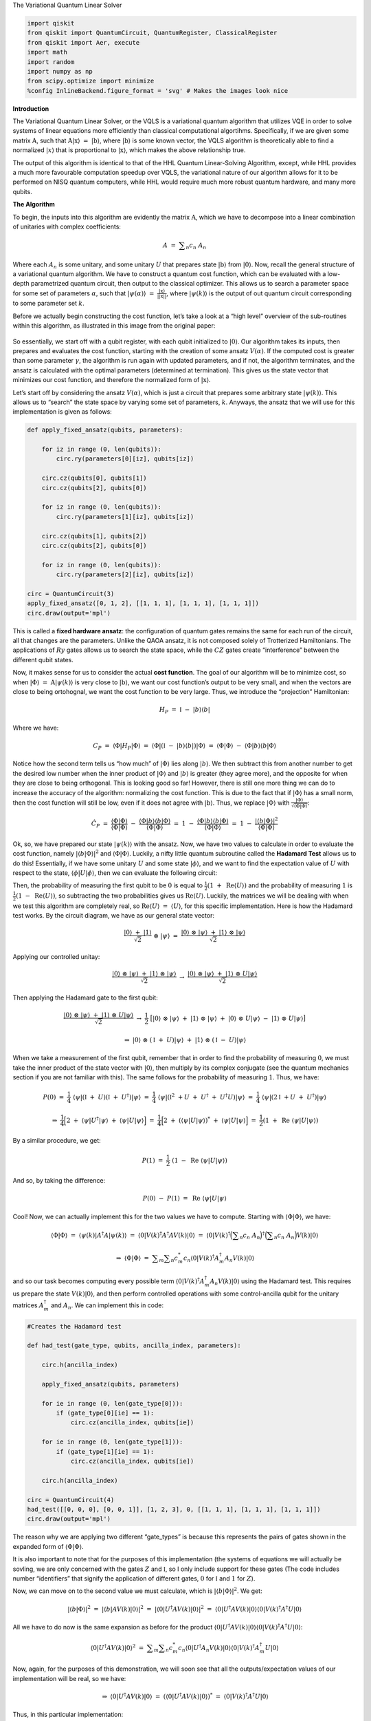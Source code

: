 .. raw:: html

   <h1>

The Variational Quantum Linear Solver

.. raw:: html

   </h1>

.. code:: ipython3

    import qiskit
    from qiskit import QuantumCircuit, QuantumRegister, ClassicalRegister
    from qiskit import Aer, execute
    import math
    import random
    import numpy as np
    from scipy.optimize import minimize
    %config InlineBackend.figure_format = 'svg' # Makes the images look nice

**Introduction**

The Variational Quantum Linear Solver, or the VQLS is a variational
quantum algorithm that utilizes VQE in order to solve systems of linear
equations more efficiently than classical computational algortihms.
Specifically, if we are given some matrix :math:`\textbf{A}`, such that
:math:`\textbf{A} |\textbf{x}\rangle \ = \ |\textbf{b}\rangle`, where
:math:`|\textbf{b}\rangle` is some known vector, the VQLS algorithm is
theoretically able to find a normalized :math:`|x\rangle` that is
proportional to :math:`|\textbf{x}\rangle`, which makes the above
relationship true.

The output of this algorithm is identical to that of the HHL Quantum
Linear-Solving Algorithm, except, while HHL provides a much more
favourable computation speedup over VQLS, the variational nature of our
algorithm allows for it to be performed on NISQ quantum computers, while
HHL would require much more robust quantum hardware, and many more
qubits.

**The Algorithm**

To begin, the inputs into this algorithm are evidently the matrix
:math:`\textbf{A}`, which we have to decompose into a linear combination
of unitaries with complex coefficients:

.. math:: A \ = \ \displaystyle\sum_{n} c_n \ A_n

Where each :math:`A_n` is some unitary, and some unitary :math:`U` that
prepares state :math:`|\textbf{b}\rangle` from :math:`|0\rangle`. Now,
recall the general structure of a variational quantum algorithm. We have
to construct a quantum cost function, which can be evaluated with a
low-depth parametrized quantum circuit, then output to the classical
optimizer. This allows us to search a parameter space for some set of
parameters :math:`\alpha`, such that
:math:`|\psi(\alpha)\rangle \ = \ \frac{|\textbf{x}\rangle}{|| \textbf{x} ||}`,
where :math:`|\psi(k)\rangle` is the output of out quantum circuit
corresponding to some parameter set :math:`k`.

Before we actually begin constructing the cost function, let’s take a
look at a “high level” overview of the sub-routines within this
algorithm, as illustrated in this image from the original paper:

.. figure:: images/bro.png
   :alt: bro


So essentially, we start off with a qubit register, with each qubit
initialized to :math:`|0\rangle`. Our algorithm takes its inputs, then
prepares and evaluates the cost function, starting with the creation of
some ansatz :math:`V(\alpha)`. If the computed cost is greater than some
parameter :math:`\gamma`, the algorithm is run again with updated
parameters, and if not, the algorithm terminates, and the ansatz is
calculated with the optimal parameters (determined at termination). This
gives us the state vector that minimizes our cost function, and
therefore the normalized form of :math:`|\textbf{x}\rangle`.

Let’s start off by considering the ansatz :math:`V(\alpha)`, which is
just a circuit that prepares some arbitrary state
:math:`|\psi(k)\rangle`. This allows us to “search” the state space by
varying some set of parameters, :math:`k`. Anyways, the ansatz that we
will use for this implementation is given as follows:

.. code:: ipython3

    def apply_fixed_ansatz(qubits, parameters):
    
        for iz in range (0, len(qubits)):
            circ.ry(parameters[0][iz], qubits[iz])
    
        circ.cz(qubits[0], qubits[1])
        circ.cz(qubits[2], qubits[0])
    
        for iz in range (0, len(qubits)):
            circ.ry(parameters[1][iz], qubits[iz])
    
        circ.cz(qubits[1], qubits[2])
        circ.cz(qubits[2], qubits[0])
    
        for iz in range (0, len(qubits)):
            circ.ry(parameters[2][iz], qubits[iz])
    
    circ = QuantumCircuit(3)
    apply_fixed_ansatz([0, 1, 2], [[1, 1, 1], [1, 1, 1], [1, 1, 1]])
    circ.draw(output='mpl')




.. image:: vqls_files/vqls_5_0.svg



This is called a **fixed hardware ansatz**: the configuration of quantum
gates remains the same for each run of the circuit, all that changes are
the parameters. Unlike the QAOA ansatz, it is not composed solely of
Trotterized Hamiltonians. The applications of :math:`Ry` gates allows us
to search the state space, while the :math:`CZ` gates create
“interference” between the different qubit states.

Now, it makes sense for us to consider the actual **cost function**. The
goal of our algorithm will be to minimize cost, so when
:math:`|\Phi\rangle \ = \ \textbf{A} |\psi(k)\rangle` is very close to
:math:`|\textbf{b}\rangle`, we want our cost function’s output to be
very small, and when the vectors are close to being ortohognal, we want
the cost function to be very large. Thus, we introduce the “projection”
Hamiltonian:

.. math:: H_P \ = \ \mathbb{I} \ - \ |b\rangle \langle b|

Where we have:

.. math:: C_P \ = \ \langle \Phi | H_P | \Phi \rangle \ = \ \langle \Phi | (\mathbb{I} \ - \ |b\rangle \langle b|) |\Phi \rangle \ = \ \langle \Phi | \Phi \rangle \ - \ \langle \Phi |b\rangle \langle b | \Phi \rangle

Notice how the second term tells us “how much” of :math:`|\Phi\rangle`
lies along :math:`|b\rangle`. We then subtract this from another number
to get the desired low number when the inner product of
:math:`|\Phi\rangle` and :math:`|b\rangle` is greater (they agree more),
and the opposite for when they are close to being orthogonal. This is
looking good so far! However, there is still one more thing we can do to
increase the accuracy of the algorithm: normalizing the cost function.
This is due to the fact that if :math:`|\Phi\rangle` has a small norm,
then the cost function will still be low, even if it does not agree with
:math:`|\textbf{b}\rangle`. Thus, we replace :math:`|\Phi\rangle` with
:math:`\frac{|\Phi\rangle}{\sqrt{\langle \Phi | \Phi \rangle}}`:

.. math:: \hat{C}_P \ = \ \frac{\langle \Phi | \Phi \rangle}{\langle \Phi | \Phi \rangle} \ - \ \frac{\langle \Phi |b\rangle \langle b | \Phi \rangle}{\langle \Phi | \Phi \rangle} \ = \ 1 \ - \ \frac{\langle \Phi |b\rangle \langle b | \Phi \rangle}{\langle \Phi | \Phi \rangle} \ = \ 1 \ - \ \frac{|\langle b | \Phi \rangle|^2}{\langle \Phi | \Phi \rangle}

Ok, so, we have prepared our state :math:`|\psi(k)\rangle` with the
ansatz. Now, we have two values to calculate in order to evaluate the
cost function, namely :math:`|\langle b | \Phi \rangle|^2` and
:math:`\langle \Phi | \Phi \rangle`. Luckily, a nifty little quantum
subroutine called the **Hadamard Test** allows us to do this!
Essentially, if we have some unitary :math:`U` and some state
:math:`|\phi\rangle`, and we want to find the expectation value of
:math:`U` with respect to the state,
:math:`\langle \phi | U | \phi \rangle`, then we can evaluate the
following circuit:

|image0|

Then, the probability of measuring the first qubit to be :math:`0` is
equal to :math:`\frac{1}{2} (1 \ + \ \text{Re}\langle U \rangle)` and
the probability of measuring :math:`1` is
:math:`\frac{1}{2} (1 \ - \ \text{Re}\langle U \rangle)`, so subtracting
the two probabilities gives us :math:`\text{Re} \langle U \rangle`.
Luckily, the matrices we will be dealing with when we test this
algorithm are completely real, so
:math:`\text{Re} \langle U \rangle \ = \ \langle U \rangle`, for this
specific implementation. Here is how the Hadamard test works. By the
circuit diagram, we have as our general state vector:

.. math:: \frac{|0\rangle \ + \ |1\rangle}{\sqrt{2}} \ \otimes \ |\psi\rangle \ = \ \frac{|0\rangle \ \otimes \ |\psi\rangle \ + \ |1\rangle \ \otimes \ |\psi\rangle}{\sqrt{2}}

Applying our controlled unitay:

.. math:: \frac{|0\rangle \ \otimes \ |\psi\rangle \ + \ |1\rangle \ \otimes \ |\psi\rangle}{\sqrt{2}} \ \rightarrow \ \frac{|0\rangle \ \otimes \ |\psi\rangle \ + \ |1\rangle \ \otimes \ U|\psi\rangle}{\sqrt{2}}

Then applying the Hadamard gate to the first qubit:

.. math:: \frac{|0\rangle \ \otimes \ |\psi\rangle \ + \ |1\rangle \ \otimes \ U|\psi\rangle}{\sqrt{2}} \ \rightarrow \ \frac{1}{2} \ \big[ |0\rangle \ \otimes \ |\psi\rangle \ + \ |1\rangle \ \otimes \ |\psi\rangle \ + \ |0\rangle \ \otimes \ U|\psi\rangle \ - \ |1\rangle \ \otimes \ U|\psi\rangle \big]

.. math:: \Rightarrow \ |0\rangle \ \otimes \ (\mathbb{I} \ + \ U)|\psi\rangle \ + \ |1\rangle \ \otimes \ (\mathbb{I} \ - \ U)|\psi\rangle

When we take a measurement of the first qubit, remember that in order to
find the probability of measuring :math:`0`, we must take the inner
product of the state vector with :math:`|0\rangle`, then multiply by its
complex conjugate (see the quantum mechanics section if you are not
familiar with this). The same follows for the probability of measuring
:math:`1`. Thus, we have:

.. math:: P(0) \ = \ \frac{1}{4} \ \langle \psi | (\mathbb{I} \ + \ U) (\mathbb{I} \ + \ U^{\dagger}) |\psi\rangle \ = \ \frac{1}{4} \ \langle \psi | (\mathbb{I}^2 \ + U \ + \ U^{\dagger} \ + \ U^{\dagger} U) |\psi\rangle \ = \ \frac{1}{4} \ \langle \psi | (2\mathbb{I} \ + U \ + \ U^{\dagger}) |\psi\rangle

.. math:: \Rightarrow \ \frac{1}{4} \Big[ 2 \ + \ \langle \psi | U^{\dagger} | \psi \rangle \ + \ \langle \psi | U | \psi \rangle \Big] \ = \ \frac{1}{4} \Big[ 2 \ + \ (\langle \psi | U | \psi \rangle)^{*} \ + \ \langle \psi | U | \psi \rangle \Big] \ = \ \frac{1}{2} (1 \ + \ \text{Re} \ \langle \psi | U | \psi \rangle)

By a similar procedure, we get:

.. math:: P(1) \ = \ \frac{1}{2} \ (1 \ - \ \text{Re} \ \langle \psi | U | \psi \rangle)

And so, by taking the difference:

.. math:: P(0) \ - \ P(1) \ = \ \text{Re} \ \langle \psi | U | \psi \rangle

Cool! Now, we can actually implement this for the two values we have to
compute. Starting with :math:`\langle \Phi | \Phi \rangle`, we have:

.. math:: \langle \Phi | \Phi \rangle \ = \ \langle \psi(k) | A^{\dagger} A |\psi(k) \rangle \ = \ \langle 0 | V(k)^{\dagger} A^{\dagger} A V(k) |0\rangle \ = \ \langle 0 | V(k)^{\dagger} \Big( \displaystyle\sum_{n} c_n \ A_n \Big)^{\dagger} \Big( \displaystyle\sum_{n} c_n \ A_n \Big) V(k) |0\rangle

.. math:: \Rightarrow \ \langle \Phi | \Phi \rangle \ = \ \displaystyle\sum_{m} \displaystyle\sum_{n} c_m^{*} c_n \langle 0 | V(k)^{\dagger} A_m^{\dagger} A_n V(k) |0\rangle

and so our task becomes computing every possible term
:math:`\langle 0 | V(k)^{\dagger} A_m^{\dagger} A_n V(k) |0\rangle`
using the Hadamard test. This requires us prepare the state
:math:`V(k) |0\rangle`, and then perform controlled operations with some
control-ancilla qubit for the unitary matrices :math:`A_m^{\dagger}` and
:math:`A_n`. We can implement this in code:

.. |image0| image:: images/h.png%22%20style=%22height:100px

.. code:: ipython3

    #Creates the Hadamard test
    
    def had_test(gate_type, qubits, ancilla_index, parameters):
    
        circ.h(ancilla_index)
    
        apply_fixed_ansatz(qubits, parameters)
    
        for ie in range (0, len(gate_type[0])):
            if (gate_type[0][ie] == 1):
                circ.cz(ancilla_index, qubits[ie])
    
        for ie in range (0, len(gate_type[1])):
            if (gate_type[1][ie] == 1):
                circ.cz(ancilla_index, qubits[ie])
        
        circ.h(ancilla_index)
        
    circ = QuantumCircuit(4)
    had_test([[0, 0, 0], [0, 0, 1]], [1, 2, 3], 0, [[1, 1, 1], [1, 1, 1], [1, 1, 1]])
    circ.draw(output='mpl')




.. image:: vqls_files/vqls_7_0.svg



The reason why we are applying two different “gate_types” is because
this represents the pairs of gates shown in the expanded form of
:math:`\langle \Phi | \Phi \rangle`.

It is also important to note that for the purposes of this
implementation (the systems of equations we will actually be sovling, we
are only concerned with the gates :math:`Z` and :math:`\mathbb{I}`, so I
only include support for these gates (The code includes number
“identifiers” that signify the application of different gates, :math:`0`
for :math:`\mathbb{I}` and :math:`1` for :math:`Z`).

Now, we can move on to the second value we must calculate, which is
:math:`|\langle b | \Phi \rangle|^2`. We get:

.. math:: |\langle b | \Phi \rangle|^2 \ = \ |\langle b | A V(k) | 0 \rangle|^2 \ = \ |\langle 0 | U^{\dagger} A V(k) | 0 \rangle|^2 \ = \ \langle 0 | U^{\dagger} A V(k) | 0 \rangle \langle 0 | V(k)^{\dagger} A^{\dagger} U |0\rangle

All we have to do now is the same expansion as before for the product
:math:`\langle 0 | U^{\dagger} A V(k) | 0 \rangle \langle 0 | V(k)^{\dagger} A^{\dagger} U |0\rangle`:

.. math:: \langle 0 | U^{\dagger} A V(k) | 0 \rangle^2 \ = \ \displaystyle\sum_{m} \displaystyle\sum_{n} c_m^{*} c_n \langle 0 | U^{\dagger} A_n V(k) | 0 \rangle \langle 0 | V(k)^{\dagger} A_m^{\dagger} U |0\rangle

Now, again, for the purposes of this demonstration, we will soon see
that all the outputs/expectation values of our implementation will be
real, so we have:

.. math:: \Rightarrow \ \langle 0 | U^{\dagger} A V(k) | 0 \rangle \ = \ (\langle 0 | U^{\dagger} A V(k) | 0 \rangle)^{*} \ = \ \langle 0 | V(k)^{\dagger} A^{\dagger} U |0\rangle

Thus, in this particular implementation:

.. math:: |\langle b | \Phi \rangle|^2 \ = \ \displaystyle\sum_{m} \displaystyle\sum_{n} c_m c_n \langle 0 | U^{\dagger} A_n V(k) | 0 \rangle \langle 0 | U^{\dagger} A_m V(k) | 0 \rangle

There is a sophisticated way of solving for this value, using a
newly-proposed subroutine called the **Hadamard Overlap Test** (see
cited paper), but for this tutorial, we will just be using a standard
Hadamard Test, where we control each matrix. This unfortauntely requires
the use of an extra ancilla qubit. We essentially just place a control
on each of the gates involved in the ancilla, the :math:`|b\rangle`
preparation unitary, and the :math:`A_n` unitaries. We get something
like this for the controlled-ansatz:

.. code:: ipython3

    #Creates controlled anstaz for calculating |<b|psi>|^2 with a Hadamard test
    
    def control_fixed_ansatz(qubits, parameters, ancilla, reg):
    
        for i in range (0, len(qubits)):
            circ.cry(parameters[0][i], qiskit.circuit.Qubit(reg, ancilla), qiskit.circuit.Qubit(reg, qubits[i]))
    
        circ.ccx(ancilla, qubits[1], 4)
        circ.cz(qubits[0], 4)
        circ.ccx(ancilla, qubits[1], 4)
    
        circ.ccx(ancilla, qubits[0], 4)
        circ.cz(qubits[2], 4)
        circ.ccx(ancilla, qubits[0], 4)
    
        for i in range (0, len(qubits)):
            circ.cry(parameters[1][i], qiskit.circuit.Qubit(reg, ancilla), qiskit.circuit.Qubit(reg, qubits[i]))
    
        circ.ccx(ancilla, qubits[2], 4)
        circ.cz(qubits[1], 4)
        circ.ccx(ancilla, qubits[2], 4)
    
        circ.ccx(ancilla, qubits[0], 4)
        circ.cz(qubits[2], 4)
        circ.ccx(ancilla, qubits[0], 4)
    
        for i in range (0, len(qubits)):
            circ.cry(parameters[2][i], qiskit.circuit.Qubit(reg, ancilla), qiskit.circuit.Qubit(reg, qubits[i]))
    
    q_reg = QuantumRegister(5)
    circ = QuantumCircuit(q_reg)
    control_fixed_ansatz([1, 2, 3], [[1, 1, 1], [1, 1, 1], [1, 1, 1]], 0, q_reg)
    circ.draw(output='mpl')




.. image:: vqls_files/vqls_9_0.svg



Notice the extra qubit, ``q0_4``. This is an ancilla, and allows us to
create a :math:`CCZ` gate, as is shown in the circuit. Now, we also have
to create the circuit for :math:`U`. In our implementation, we will pick
:math:`U` as:

.. math:: U \ = \ H_1 H_2 H_3

Thus, we have:

.. code:: ipython3

    def control_b(ancilla, qubits):
    
        for ia in qubits:
            circ.ch(ancilla, ia)
    
    circ = QuantumCircuit(4)
    control_b(0, [1, 2, 3])
    circ.draw(output='mpl')




.. image:: vqls_files/vqls_11_0.svg



Finally, we construct our new Hadamard test:

.. code:: ipython3

    #Create the controlled Hadamard test, for calculating <psi|psi>
    
    def special_had_test(gate_type, qubits, ancilla_index, parameters, reg):
    
        circ.h(ancilla_index)
    
        control_fixed_ansatz(qubits, parameters, ancilla_index, reg)
    
        for ty in range (0, len(gate_type)):
            if (gate_type[ty] == 1):
                circ.cz(ancilla_index, qubits[ty])
    
    
        control_b(ancilla_index, qubits)
        
        circ.h(ancilla_index)
    
    q_reg = QuantumRegister(5)
    circ = QuantumCircuit(q_reg)
    special_had_test([[0, 0, 0], [0, 0, 1]], [1, 2, 3], 0, [[1, 1, 1], [1, 1, 1], [1, 1, 1]], q_reg)
    print(circ)


.. parsed-literal::

                  ┌───┐                                                         »
    q1_0: |0>─────┤ H ├───────■────────────────────■────■────────────────────■──»
             ┌────┴───┴────┐┌─┴─┐┌──────────────┐┌─┴─┐  │                    │  »
    q1_1: |0>┤ U3(0.5,0,0) ├┤ X ├┤ U3(-0.5,0,0) ├┤ X ├──┼────────────────────┼──»
             ├─────────────┤└───┘└──────────────┘└───┘┌─┴─┐┌──────────────┐┌─┴─┐»
    q1_2: |0>┤ U3(0.5,0,0) ├──────────────────────────┤ X ├┤ U3(-0.5,0,0) ├┤ X ├»
             ├─────────────┤                          └───┘└──────────────┘└───┘»
    q1_3: |0>┤ U3(0.5,0,0) ├────────────────────────────────────────────────────»
             └─────────────┘                                                    »
    q1_4: |0>───────────────────────────────────────────────────────────────────»
                                                                                »
    «                                                                      »
    «q1_0: ──■────────────────────■────■───────■────■───────────────────■──»
    «        │                    │    │       │    │                   │  »
    «q1_1: ──┼────────────────────┼────┼───■───┼────■───────────────────■──»
    «        │                    │    │   │   │    │  ┌─────────────┐  │  »
    «q1_2: ──┼────────────────────┼────■───┼───■────┼──┤ U3(0.5,0,0) ├──┼──»
    «      ┌─┴─┐┌──────────────┐┌─┴─┐  │   │   │    │  └─────────────┘  │  »
    «q1_3: ┤ X ├┤ U3(-0.5,0,0) ├┤ X ├──┼───┼───┼────┼─────────■─────────┼──»
    «      └───┘└──────────────┘└───┘┌─┴─┐ │ ┌─┴─┐┌─┴─┐       │       ┌─┴─┐»
    «q1_4: ──────────────────────────┤ X ├─■─┤ X ├┤ X ├───────■───────┤ X ├»
    «                                └───┘   └───┘└───┘               └───┘»
    «                                                                              »
    «q1_0: ─────────────────■────────────────────■────■────────────────────■────■──»
    «      ┌─────────────┐┌─┴─┐┌──────────────┐┌─┴─┐  │                    │    │  »
    «q1_1: ┤ U3(0.5,0,0) ├┤ X ├┤ U3(-0.5,0,0) ├┤ X ├──┼────────────────────┼────┼──»
    «      └─────────────┘└───┘└──────────────┘└───┘┌─┴─┐┌──────────────┐┌─┴─┐  │  »
    «q1_2: ─────────────────────────────────────────┤ X ├┤ U3(-0.5,0,0) ├┤ X ├──┼──»
    «      ┌─────────────┐                          └───┘└──────────────┘└───┘┌─┴─┐»
    «q1_3: ┤ U3(0.5,0,0) ├────────────────────────────────────────────────────┤ X ├»
    «      └─────────────┘                                                    └───┘»
    «q1_4: ────────────────────────────────────────────────────────────────────────»
    «                                                                              »
    «                                                                    »
    «q1_0: ──────────────────■────■───────■───────────────────■───────■──»
    «                        │    │       │                   │       │  »
    «q1_1: ──────────────────┼────┼───────┼───────────────────■───────■──»
    «                        │    │       │  ┌─────────────┐  │       │  »
    «q1_2: ──────────────────┼────┼───■───┼──┤ U3(0.5,0,0) ├──┼───────┼──»
    «      ┌──────────────┐┌─┴─┐  │   │   │  └─────────────┘  │       │  »
    «q1_3: ┤ U3(-0.5,0,0) ├┤ X ├──■───┼───■───────────────────┼───■───┼──»
    «      └──────────────┘└───┘┌─┴─┐ │ ┌─┴─┐               ┌─┴─┐ │ ┌─┴─┐»
    «q1_4: ─────────────────────┤ X ├─■─┤ X ├───────────────┤ X ├─■─┤ X ├»
    «                           └───┘   └───┘               └───┘   └───┘»
    «                                                                              »
    «q1_0: ─────────────────■────────────────────■────■────────────────────■────■──»
    «      ┌─────────────┐┌─┴─┐┌──────────────┐┌─┴─┐  │                    │    │  »
    «q1_1: ┤ U3(0.5,0,0) ├┤ X ├┤ U3(-0.5,0,0) ├┤ X ├──┼────────────────────┼────┼──»
    «      └─────────────┘└───┘└──────────────┘└───┘┌─┴─┐┌──────────────┐┌─┴─┐  │  »
    «q1_2: ─────────────────────────────────────────┤ X ├┤ U3(-0.5,0,0) ├┤ X ├──┼──»
    «      ┌─────────────┐                          └───┘└──────────────┘└───┘┌─┴─┐»
    «q1_3: ┤ U3(0.5,0,0) ├────────────────────────────────────────────────────┤ X ├»
    «      └─────────────┘                                                    └───┘»
    «q1_4: ────────────────────────────────────────────────────────────────────────»
    «                                                                              »
    «                                          ┌───┐
    «q1_0: ──────────────────■────■────■────■──┤ H ├
    «                        │  ┌─┴─┐  │    │  └───┘
    «q1_1: ──────────────────┼──┤ H ├──┼────┼───────
    «                        │  └───┘┌─┴─┐  │       
    «q1_2: ──────────────────┼───────┤ H ├──┼───────
    «      ┌──────────────┐┌─┴─┐     └───┘┌─┴─┐     
    «q1_3: ┤ U3(-0.5,0,0) ├┤ X ├──────────┤ H ├─────
    «      └──────────────┘└───┘          └───┘     
    «q1_4: ─────────────────────────────────────────
    «                                               


This is for the specific implementation when all of our parameters are
set to :math:`1`, and the set of gates :math:`A_n` is simply
``[0, 0, 0]``, and ``[0, 0, 1]``, which corresponds to the identity
matrix on all qubits, as well as the :math:`Z` matrix on the third qubit
(with my “code notation”).

Now, we are ready to calculate the final cost function. This simply
involves us taking the products of all combinations of the expectation
outputs from the different circuits, multiplying by their respective
coefficients, and arranging into the cost function that we discussed
previously!

.. code:: ipython3

    #Implements the entire cost function on the quantum circuit
    
    def calculate_cost_function(parameters):
        
        global opt
    
        overall_sum_1 = 0
        
        parameters = [parameters[0:3], parameters[3:6], parameters[6:9]]
    
        for i in range(0, len(gate_set)):
            for j in range(0, len(gate_set)):
    
                global circ
    
                qctl = QuantumRegister(5)
                qc = ClassicalRegister(5)
                circ = QuantumCircuit(qctl, qc)
    
                backend = Aer.get_backend('statevector_simulator')
                
                multiply = coefficient_set[i]*coefficient_set[j]
    
                had_test([gate_set[i], gate_set[j]], [1, 2, 3], 0, parameters)
    
                job = execute(circ, backend)
    
                result = job.result()
                outputstate = np.real(result.get_statevector(circ, decimals=100))
                o = outputstate
    
                m_sum = 0
                for l in range (0, len(o)):
                    if (l%2 == 1):
                        n = o[l]**2
                        m_sum+=n
    
                overall_sum_1+=multiply*(1-(2*m_sum))
    
        overall_sum_2 = 0
    
        for i in range(0, len(gate_set)):
            for j in range(0, len(gate_set)):
    
                multiply = coefficient_set[i]*coefficient_set[j]
                mult = 1
    
                for extra in range(0, 2):
    
                    qctl = QuantumRegister(5)
                    qc = ClassicalRegister(5)
                    circ = QuantumCircuit(qctl, qc)
    
                    backend = Aer.get_backend('statevector_simulator')
    
                    if (extra == 0):
                        special_had_test(gate_set[i], [1, 2, 3], 0, parameters, qctl)
                    if (extra == 1):
                        special_had_test(gate_set[j], [1, 2, 3], 0, parameters, qctl)
    
                    job = execute(circ, backend)
    
                    result = job.result()
                    outputstate = np.real(result.get_statevector(circ, decimals=100))
                    o = outputstate
    
                    m_sum = 0
                    for l in range (0, len(o)):
                        if (l%2 == 1):
                            n = o[l]**2
                            m_sum+=n
                    mult = mult*(1-(2*m_sum))
    
                overall_sum_2+=multiply*mult
                
        print(1-float(overall_sum_2/overall_sum_1))
    
        return 1-float(overall_sum_2/overall_sum_1)

This code may look long and daunting, but it isn’t! In this simulation,
I’m taking a **numerical** approach, where I’m calculating the amplitude
squared of each state corresponding to a measurement of the ancilla
Hadamard test qubit in the :math:`1` state, then calculating
:math:`P(0) \ - \ P(1) \ = \ 1 \ - \ 2P(1)` with that information. This
is very exact, but is not realistic, as a real quantum device would have
to sample the circuit many times to generate these probabilities (I’ll
discuss sampling later). In addition, this code is not completely
optimized (it completes more evaluations of the quantum circuit than it
has to), but this is the simplest way in which the code can be
implemented, and I will be optimizing it in an update to thiss tutorial
in the near future.

The final step is to actually use this code to solve a real linear
system. We will first be looking at the example:

.. math:: A \ = \ 0.45 Z_3 \ + \ 0.55 \mathbb{I}

In order to minimize the cost function, we use the COBYLA optimizer
method, which we repeatedly applying. Our search space for parameters is
determined by :math:`\frac{k}{1000} \ k \ \in \ \{0, \ 3000\}`, which is
initially chosen randomly. We will run the optimizer for :math:`200`
steps, then terminate and apply the ansatz for our optimal parameters,
to get our optimized state vector! In addition, we will compute some
post-processing, to see if our algorithm actually works! In order to do
this, we will apply :math:`A` to our optimal vector
:math:`|\psi\rangle_o`, normalize it, then calculate the inner product
squared of this vector and the solution vector, :math:`|b\rangle`! We
can put this all into code as:

.. code:: ipython3

    coefficient_set = [0.55, 0.45]
    gate_set = [[0, 0, 0], [0, 0, 1]]
    
    out = minimize(calculate_cost_function, x0=[float(random.randint(0,3000))/1000 for i in range(0, 9)], method="COBYLA", options={'maxiter':200})
    print(out)
    
    out_f = [out['x'][0:3], out['x'][3:6], out['x'][6:9]]
    
    circ = QuantumCircuit(3, 3)
    apply_fixed_ansatz([0, 1, 2], out_f)
    
    backend = Aer.get_backend('statevector_simulator')
    
    job = execute(circ, backend)
    
    result = job.result()
    o = result.get_statevector(circ, decimals=10)
    
    a1 = coefficient_set[1]*np.array([[1,0,0,0,0,0,0,0], [0,1,0,0,0,0,0,0], [0,0,1,0,0,0,0,0], [0,0,0,1,0,0,0,0], [0,0,0,0,-1,0,0,0], [0,0,0,0,0,-1,0,0], [0,0,0,0,0,0,-1,0], [0,0,0,0,0,0,0,-1]])
    a2 = coefficient_set[0]*np.array([[1,0,0,0,0,0,0,0], [0,1,0,0,0,0,0,0], [0,0,1,0,0,0,0,0], [0,0,0,1,0,0,0,0], [0,0,0,0,1,0,0,0], [0,0,0,0,0,1,0,0], [0,0,0,0,0,0,1,0], [0,0,0,0,0,0,0,1]])
    a3 = np.add(a1, a2)
    
    b = np.array([float(1/np.sqrt(8)),float(1/np.sqrt(8)),float(1/np.sqrt(8)),float(1/np.sqrt(8)),float(1/np.sqrt(8)),float(1/np.sqrt(8)),float(1/np.sqrt(8)),float(1/np.sqrt(8))])
    
    print((b.dot(a3.dot(o)/(np.linalg.norm(a3.dot(o)))))**2)


.. parsed-literal::

    0.7981882374929201
    0.695079723686692
    0.9383315647350008
    0.6904371919572654
    0.8118640291562185
    0.5316453678635433
    0.551728552357031
    0.6920305600054013
    0.6807879045328953
    0.5316795795484354
    0.5615493114504355
    0.6337226703872034
    0.5387687667203485
    0.5537048540227931
    0.5278672705655283
    0.5413429164379344
    0.5445707704280724
    0.5055250325522496
    0.5133938926912365
    0.5195888939849718
    0.47093644683706126
    0.46703582833467194
    0.4784145187585943
    0.46597165376213256
    0.47086446070753296
    0.46304971283138174
    0.460240735844604
    0.4660153941277323
    0.4560458171973345
    0.45617005619061735
    0.4638809627961601
    0.4612095506503203
    0.46140212772159306
    0.458889566943529
    0.45579617421881347
    0.44990648262768196
    0.44998572755957134
    0.45039605205405175
    0.4421228591945511
    0.441890276284997
    0.4437110523705171
    0.4434645307996946
    0.44205066856339836
    0.4364071083250417
    0.4329664627608324
    0.4361375297139538
    0.4298225401730671
    0.4252736856357817
    0.42438502158563896
    0.4313497797126
    0.41407697692944123
    0.4044874934240883
    0.40252932156752264
    0.4036748070558034
    0.40162877218351023
    0.4060409124584706
    0.39152405566434334
    0.39425836675532266
    0.39248919122817694
    0.3731990112985316
    0.3717816807382943
    0.36878447867287
    0.3598812345991862
    0.35547711466381793
    0.3567879514685114
    0.3393495045388326
    0.35339770166457807
    0.3417612236391264
    0.3321842827901036
    0.3328715436589471
    0.3081345094344037
    0.297329678934666
    0.29949774697094855
    0.29830906648129096
    0.28101322762135794
    0.2884548594148012
    0.31159962382721507
    0.28671365894104195
    0.26311712696624856
    0.2551133120170621
    0.23926315142168997
    0.2138991281260082
    0.16481569776062133
    0.13353474717113367
    0.04998385592403409
    0.12937698444344348
    0.046646974178992884
    0.0618329335903538
    0.04920606041185993
    0.0719655916054247
    0.0554486610220859
    0.03490261484276669
    0.04544435264807145
    0.18157597940965775
    0.10829348010550643
    0.05465763705964466
    0.03092303493173887
    0.04279664246713755
    0.02943337813425173
    0.03831951339355877
    0.026463066721570838
    0.033210479819336114
    0.025599302297286464
    0.04856575636652538
    0.028330947480558533
    0.031449696631425716
    0.016789141678396513
    0.015253531086060645
    0.020454951150170264
    0.019311532833585
    0.014126043292870705
    0.02438597573188761
    0.016039375483319906
    0.014987980504499454
    0.013927392054066234
    0.012463641237805079
    0.012895113143497339
    0.020395835220229253
    0.009752451691799835
    0.010512293727326871
    0.019757952294517822
    0.009590178994102638
    0.009481000893007852
    0.010746228153094228
    0.008905363238395414
    0.00810883243760041
    0.007842591600740745
    0.009303565447177808
    0.007824773772464488
    0.011313073388597106
    0.008020330891869931
    0.00692849326439493
    0.007494934095255923
    0.006896663369389988
    0.008811007791958314
    0.008286593850963309
    0.005615860194908007
    0.008450282732209935
    0.006150199808108603
    0.005691770859177492
    0.005405614035595252
    0.005471098378355244
    0.006293622656660891
    0.005703445361649573
    0.005421736516446063
    0.005329212079300705
    0.0062177290164662224
    0.0054043968931751785
    0.004848635823206382
    0.005041163775023949
    0.004754453459699826
    0.005632061126455867
    0.004606282552126584
    0.004685459832036054
    0.004587462532705255
    0.004609802542991037
    0.0046607963309238665
    0.004513130227000062
    0.00470652939656413
    0.004161561568595373
    0.003907903724580608
    0.003777061960084205
    0.0036009594692828495
    0.003701947956697982
    0.003612466465385822
    0.003542404886246908
    0.0035329038578691963
    0.0035933218095010044
    0.0035509460416507377
    0.003560333533083937
    0.0036726032392179198
    0.003574960217041623
    0.003609136988663497
    0.003440571650141333
    0.003466467076855162
    0.0034238989990884594
    0.003295364740221074
    0.0032699538952464247
    0.0032603439878690077
    0.003213302648513827
    0.0030991019937528508
    0.0030796060758140342
    0.0030684315954759844
    0.003017510685418223
    0.0029817851683706653
    0.0029160246589944316
    0.0027818181564590594
    0.0027134256435770165
    0.002620844445092918
    0.0025683725921936684
    0.0024997549248527706
    0.002399199562217791
    0.002361142992890919
    0.002356328391382667
    0.0023532339176929318
    0.0023410840064426175
    0.002343602071609996
    0.0022509992786227118
    0.0022169012392679877
    0.0023651236509357743
         fun: 0.0022169012392679877
       maxcv: 0.0
     message: 'Maximum number of function evaluations has been exceeded.'
        nfev: 200
      status: 2
     success: False
           x: array([3.12360188, 1.14326325, 3.57354899, 1.45122415, 1.98407074,
           3.5674926 , 3.15272459, 0.70619594, 2.94284128])
    (0.9977830987551144-0j)


As you can see, our cost function has acheived a fairly low value of
``0.03273673575407443``, and when we calculate our classical cost
function, we get ``0.96776862579723``, which agrees perfectly with what
we measured, the vectors :math:`|\psi\rangle_o` and :math:`|b\rangle`
are very similar!

Let’s do another test! This time, we will keep :math:`|b\rangle` the
same, but we will have:

.. math:: A \ = \ 0.55 \mathbb{I} \ + \ 0.225 Z_2 \ + \ 0.225 Z_3

Again, we run our optimization code:

.. code:: ipython3

    coefficient_set = [0.55, 0.225, 0.225]
    gate_set = [[0, 0, 0], [0, 1, 0], [0, 0, 1]]
    
    out = minimize(calculate_cost_function, x0=[float(random.randint(0,3000))/1000 for i in range(0, 9)], method="COBYLA", options={'maxiter':200})
    print(out)
    
    out_f = [out['x'][0:3], out['x'][3:6], out['x'][6:9]]
    
    circ = QuantumCircuit(3, 3)
    apply_fixed_ansatz([0, 1, 2], out_f)
    
    backend = Aer.get_backend('statevector_simulator')
    
    job = execute(circ, backend)
    
    result = job.result()
    o = result.get_statevector(circ, decimals=10)
    
    a1 = coefficient_set[2]*np.array([[1,0,0,0,0,0,0,0], [0,1,0,0,0,0,0,0], [0,0,1,0,0,0,0,0], [0,0,0,1,0,0,0,0], [0,0,0,0,-1,0,0,0], [0,0,0,0,0,-1,0,0], [0,0,0,0,0,0,-1,0], [0,0,0,0,0,0,0,-1]])
    a0 = coefficient_set[1]*np.array([[1,0,0,0,0,0,0,0], [0,1,0,0,0,0,0,0], [0,0,-1,0,0,0,0,0], [0,0,0,-1,0,0,0,0], [0,0,0,0,1,0,0,0], [0,0,0,0,0,1,0,0], [0,0,0,0,0,0,-1,0], [0,0,0,0,0,0,0,-1]])
    a2 = coefficient_set[0]*np.array([[1,0,0,0,0,0,0,0], [0,1,0,0,0,0,0,0], [0,0,1,0,0,0,0,0], [0,0,0,1,0,0,0,0], [0,0,0,0,1,0,0,0], [0,0,0,0,0,1,0,0], [0,0,0,0,0,0,1,0], [0,0,0,0,0,0,0,1]])
    
    a3 = np.add(np.add(a2, a0), a1)
    
    b = np.array([float(1/np.sqrt(8)),float(1/np.sqrt(8)),float(1/np.sqrt(8)),float(1/np.sqrt(8)),float(1/np.sqrt(8)),float(1/np.sqrt(8)),float(1/np.sqrt(8)),float(1/np.sqrt(8))])
    
    print((b.dot(a3.dot(o)/(np.linalg.norm(a3.dot(o)))))**2)


.. parsed-literal::

    0.3952774027185464
    0.2162246586915585
    0.4319311831101368
    0.393641005084447
    0.4717038910603193
    0.6963182694534497
    0.2432487309511685
    0.448221393482501
    0.5984548822588494
    0.2683738822047419
    0.39395836928737804
    0.2637555431472365
    0.259398853016487
    0.21539986680011258
    0.25651594403371725
    0.2164559218080937
    0.2083753234558383
    0.20542299132210717
    0.3016986090203012
    0.218481750275191
    0.1838759768697611
    0.17371232961186933
    0.1918228133418346
    0.17456399490769914
    0.19134363251030062
    0.16252939073039663
    0.15063919277942683
    0.14047001199629294
    0.1489507769793431
    0.14683648552157835
    0.14845391568450905
    0.14029941216726138
    0.1446710046433285
    0.14269514921311754
    0.13031966785476423
    0.12936443305132816
    0.1339081546010571
    0.14171731534709142
    0.13149994407337384
    0.12543676118023583
    0.11296959236502147
    0.11542109409623258
    0.118079875516514
    0.1055901748230782
    0.1144591970971407
    0.1023256681620015
    0.10162198175521664
    0.09631021589190192
    0.11390415244072971
    0.09960270391426362
    0.12593801244104574
    0.09112557727736992
    0.09357537841139663
    0.09510082410184739
    0.0987785888674736
    0.09406840078085099
    0.08262102159009244
    0.07663718660566265
    0.07867771210767349
    0.0784644539966668
    0.07407404142731289
    0.07228536322710011
    0.06871004484325749
    0.0665308136386108
    0.0635440527742519
    0.06482218423350294
    0.0699493192319669
    0.07032837557441851
    0.058003922519174966
    0.06305444732260124
    0.06330205931638655
    0.05618029711369277
    0.05532331649110522
    0.06023711651467234
    0.0494389135588732
    0.04133463292832473
    0.041828459987421795
    0.04800158793063236
    0.03977899063977841
    0.03881772011712237
    0.02947385471124897
    0.03373310588173528
    0.03189459373803816
    0.04283303019300766
    0.027128362541458007
    0.026245577774710926
    0.024689549390821686
    0.027197710389211927
    0.020783908584539934
    0.02506678749999236
    0.021906933754917146
    0.01923041577670459
    0.014781103240647075
    0.01633801053558337
    0.014712278811706891
    0.015919036604352454
    0.016256559374346446
    0.01537110613724535
    0.013895892483348993
    0.01398282210168067
    0.01353737475369865
    0.012385887832926268
    0.012775978283403266
    0.012880647226342856
    0.013476757786335614
    0.01230215489986275
    0.011599467278231246
    0.012585759425063459
    0.009080120179750795
    0.008333545184789237
    0.00789487081354745
    0.007673487418142888
    0.008439593223279473
    0.007118618351235284
    0.005991592151517788
    0.006222670690063881
    0.00770820916696513
    0.005665517141542953
    0.004405032165295308
    0.005236595452875026
    0.005110769182576247
    0.004672721892373222
    0.004185975212606219
    0.00351957080276577
    0.00400889670488247
    0.003268893589045252
    0.0030903505270191145
    0.0029937543304076053
    0.0028207207933632628
    0.004097442380300964
    0.0021822292433893997
    0.001045476108167409
    0.0013637977636592469
    0.001485997899802416
    0.0011094884525270077
    0.0008309962103687507
    0.0019335841656210606
    0.0006159003289559761
    0.0002982881516073732
    0.00047411515054940345
    0.00025143508867819797
    0.0002684648390413047
    0.0003806150396438168
    0.00032540946340431365
    0.0003629022008962979
    0.0003138640219515487
    0.00020833292080546517
    0.0002798292325705276
    0.00023367356725156885
    0.0002794346362418043
    0.00016416839149635543
    0.00010823704865881023
    8.381824042058561e-05
    8.372132301015522e-05
    0.00013372667616784462
    3.206766912533521e-05
    2.0942209740915096e-05
    2.8158183158044636e-05
    3.253775591760544e-05
    2.379144814279588e-05
    4.1034382505023004e-05
    5.961453376612802e-05
    2.6769072829391227e-05
    3.32310051630591e-05
    1.4195708027742171e-05
    1.4152542624823461e-05
    1.5200591248931694e-05
    2.773167653036257e-05
    2.3269737731035356e-05
    2.2739474240029978e-05
    1.3588714115386757e-05
    1.2517112819687704e-05
    1.1073306448117215e-05
    1.1728394669230369e-05
    1.7917514529064427e-05
    8.762499833281368e-06
    5.4928664197095856e-06
    8.098934183631279e-06
    7.2807895425963665e-06
    4.6821304032773625e-06
    6.4890399931183396e-06
    5.882496981635121e-06
    4.737891041495246e-06
    3.980598783037692e-06
    3.287113491179383e-06
    4.9169092850576135e-06
    5.556546984863964e-06
    3.216520228277453e-06
    3.0594135511652354e-06
    4.020563954543199e-06
    3.936897261413996e-06
    3.0120926477472665e-06
    3.692139019850771e-06
    2.7229739106848783e-06
    2.9978460336366197e-06
    2.988580743989999e-06
    2.968083584575787e-06
    2.9169394460959452e-06
    2.64019698548168e-06
    2.5599724614577823e-06
         fun: 2.5599724614577823e-06
       maxcv: 0.0
     message: 'Maximum number of function evaluations has been exceeded.'
        nfev: 200
      status: 2
     success: False
           x: array([ 2.68028419e+00,  3.95196041e-04,  1.83080539e+00,  3.18188156e+00,
           -1.31983626e-01,  3.05310917e+00,  1.10100070e+00,  2.80144102e+00,
            1.52829793e+00])
    (0.9999974400275905-0j)


Again, very low error, ``0.00014718223342624626``, and the classical
cost function agrees, being ``0.9998563418983931``! Great, so it works!

Now, we have found that this algorithm works **in theory**. I tried to
run some simulations with a circuit that samples the circuit instead of
calculating the probabilities numerically. Now, let’s try to **sample**
the quantum circuit, as a real quantum computer would do! For some
reason, this simulation would only converge somewhat well for a
ridiculously high number of “shots” (runs of the circuit, in order to
calculate the probability distribution of outcomes). I think that this
is mostly to do with limitations in the classical optimizer (COBYLA),
due to the noisy nature of sampling a quantum circuit (a measurement
with the same parameters won’t always yield the same outcome). Luckily,
there are other optimizers that are built for noisy functions, such as
SPSA, but we won’t be looking into that in this tutorial. Let’s try our
sampling for our second value of :math:`A`, with the same matrix
:math:`U`:

.. code:: ipython3

    #Implements the entire cost function on the quantum circuit (sampling, 100000 shots)
    
    def calculate_cost_function(parameters):
    
        global opt
    
        overall_sum_1 = 0
        
        parameters = [parameters[0:3], parameters[3:6], parameters[6:9]]
    
        for i in range(0, len(gate_set)):
            for j in range(0, len(gate_set)):
    
                global circ
    
                qctl = QuantumRegister(5)
                qc = ClassicalRegister(1)
                circ = QuantumCircuit(qctl, qc)
    
                backend = Aer.get_backend('qasm_simulator')
                
                multiply = coefficient_set[i]*coefficient_set[j]
    
                had_test([gate_set[i], gate_set[j]], [1, 2, 3], 0, parameters)
    
                circ.measure(0, 0)
    
                job = execute(circ, backend, shots=100000)
    
                result = job.result()
                outputstate = result.get_counts(circ)
    
                if ('1' in outputstate.keys()):
                    m_sum = float(outputstate["1"])/100000
                else:
                    m_sum = 0
    
                overall_sum_1+=multiply*(1-2*m_sum)
    
        overall_sum_2 = 0
    
        for i in range(0, len(gate_set)):
            for j in range(0, len(gate_set)):
    
                multiply = coefficient_set[i]*coefficient_set[j]
                mult = 1
    
                for extra in range(0, 2):
    
                    qctl = QuantumRegister(5)
                    qc = ClassicalRegister(1)
                    
                    circ = QuantumCircuit(qctl, qc)
    
                    backend = Aer.get_backend('qasm_simulator')
    
                    if (extra == 0):
                        special_had_test(gate_set[i], [1, 2, 3], 0, parameters, qctl)
                    if (extra == 1):
                        special_had_test(gate_set[j], [1, 2, 3], 0, parameters, qctl)
    
                    circ.measure(0, 0)
    
                    job = execute(circ, backend, shots=100000)
    
                    result = job.result()
                    outputstate = result.get_counts(circ)
    
                    if ('1' in outputstate.keys()):
                        m_sum = float(outputstate["1"])/100000
                    else:
                        m_sum = 0
    
                    mult = mult*(1-2*m_sum)
                
                overall_sum_2+=multiply*mult
                
        print(1-float(overall_sum_2/overall_sum_1))
    
        return 1-float(overall_sum_2/overall_sum_1)

.. code:: ipython3

    coefficient_set = [0.55, 0.225, 0.225]
    gate_set = [[0, 0, 0], [0, 1, 0], [0, 0, 1]]
    
    out = minimize(calculate_cost_function, x0=[float(random.randint(0,3000))/1000 for i in range(0, 9)], method="COBYLA", options={'maxiter':200})
    print(out)
    
    out_f = [out['x'][0:3], out['x'][3:6], out['x'][6:9]]
    
    circ = QuantumCircuit(3, 3)
    apply_fixed_ansatz([0, 1, 2], out_f)
    
    backend = Aer.get_backend('statevector_simulator')
    
    job = execute(circ, backend)
    
    result = job.result()
    o = result.get_statevector(circ, decimals=10)
    
    a1 = coefficient_set[2]*np.array([[1,0,0,0,0,0,0,0], [0,1,0,0,0,0,0,0], [0,0,1,0,0,0,0,0], [0,0,0,1,0,0,0,0], [0,0,0,0,-1,0,0,0], [0,0,0,0,0,-1,0,0], [0,0,0,0,0,0,-1,0], [0,0,0,0,0,0,0,-1]])
    a0 = coefficient_set[1]*np.array([[1,0,0,0,0,0,0,0], [0,1,0,0,0,0,0,0], [0,0,-1,0,0,0,0,0], [0,0,0,-1,0,0,0,0], [0,0,0,0,1,0,0,0], [0,0,0,0,0,1,0,0], [0,0,0,0,0,0,-1,0], [0,0,0,0,0,0,0,-1]])
    a2 = coefficient_set[0]*np.array([[1,0,0,0,0,0,0,0], [0,1,0,0,0,0,0,0], [0,0,1,0,0,0,0,0], [0,0,0,1,0,0,0,0], [0,0,0,0,1,0,0,0], [0,0,0,0,0,1,0,0], [0,0,0,0,0,0,1,0], [0,0,0,0,0,0,0,1]])
    
    a3 = np.add(np.add(a2, a0), a1)
    
    b = np.array([float(1/np.sqrt(8)),float(1/np.sqrt(8)),float(1/np.sqrt(8)),float(1/np.sqrt(8)),float(1/np.sqrt(8)),float(1/np.sqrt(8)),float(1/np.sqrt(8)),float(1/np.sqrt(8))])
    
    print((b.dot(a3.dot(o)/(np.linalg.norm(a3.dot(o)))))**2)


.. parsed-literal::

    0.9950635309411491
    0.9260912072556469
    0.9868993944782353
    0.9444438622755092
    0.9374395315382393
    0.9903539042661887
    0.9478993066779516
    0.9321504417657379
    0.7678894075160189
    0.7323635180975403
    0.4425236455321221
    0.6984841388945596
    0.4406752156787772
    0.2508645908013145
    0.2530841294735623
    0.24448213545055442
    0.5969828098408341
    0.3576306885479933
    0.2666260189790811
    0.2627826477717151
    0.3345644533081945
    0.35386879803334725
    0.2461004546031188
    0.30961042616370227
    0.26198133830786285
    0.34043517186981276
    0.2452377710474004
    0.2389557969804339
    0.25692697879639403
    0.23461539142689725
    0.23604518829926047
    0.2383365864018966
    0.22857570863676224
    0.2328281732281754
    0.23519361425736585
    0.22325049097255711
    0.21723913437145348
    0.21398917917188742
    0.2146167977571951
    0.21417141497881909
    0.20787636540402243
    0.2006943962432548
    0.2042390716873692
    0.20224863418589478
    0.1962125536427013
    0.21107054174546902
    0.19335800999772534
    0.19828451381228018
    0.19203671539525324
    0.1902630025533406
    0.18558300508924408
    0.1889720120692735
    0.18304236446000555
    0.18243049933536815
    0.18075803277657687
    0.1871132015429976
    0.191089688369385
    0.18581203747300956
    0.18769806425682134
    0.1713478119566798
    0.16514716201714774
    0.17146919737713484
    0.16418261347568086
    0.15397344532536894
    0.1560827743757175
    0.16805519167218153
    0.17379892177642597
    0.16362396117729394
    0.16562354491505338
    0.16829597013141273
    0.16028280106400628
    0.1789221120422183
    0.16688585722369553
    0.1642180102212456
    0.1632140565818656
    0.1604980829527165
    0.16769713850107326
    0.16172411686134447
    0.16046961301471918
    0.17149396164676056
    0.17367361281926097
    0.16317488138130543
    0.16411088655378214
    0.16181114659658435
    0.16839476374999995
    0.16437176715122082
    0.16825658140177635
    0.1617742111984216
    0.1612479349455639
    0.154603570459667
    0.16778136341195082
    0.16679003277929738
    0.16846362638204848
    0.16885713853756423
    0.1597383146516117
    0.1709594582928169
    0.16553273233345955
    0.16613812573868325
    0.16009835809551842
    0.16241499826131234
    0.1696808312064506
    0.17212763047535573
    0.16757791732633687
    0.1599333618086639
    0.16425129630665636
    0.1635622275360078
    0.1654776592561964
    0.1635888979056621
    0.1677140850137333
    0.16677563318436006
    0.16566938761223693
    0.1620487704260798
    0.16478861483302398
    0.16806743037584948
    0.16856872564298853
    0.1610429358516744
    0.15905554537404432
    0.1676002911082144
    0.16409507035888593
    0.1695723354289791
    0.16821312492829343
    0.1666450370774687
    0.16877217240147224
         fun: 0.16877217240147224
       maxcv: 0.0
     message: 'Optimization terminated successfully.'
        nfev: 123
      status: 1
     success: True
           x: array([ 0.87269529,  1.90639667,  1.51945183,  1.22454921, -0.2306003 ,
            1.40955809,  2.72463269,  3.75085649,  4.09938408])
    (0.8354956375523418-0j)


So as you can see, not amazing, our solution is still off by a fairly
significant margin (:math:`3.677\%` error isn’t awful, but ideally, we
want it to be **much** closer to 0). Again, I think this is due to the
optimizer itself, not the actual quantum circuit. I will be making an
update to this Notebook once I figure out how to correct this problem
(likely with the introduction of a noisy optimizer, as I previously
mentioned).

**Acknowledgements**

This implementation is based off of the work presented in the research
paper “Variational Quantum Linear Solver: A Hybrid Algorithm for Linear
Systems”, written by Carlos Bravo-Prieto, Ryan LaRose, M. Cerezo, Yiğit
Subaşı, Lukasz Cincio, and Patrick J. Coles, which is available at
`this <https://arxiv.org/abs/1909.05820>`__ link.

Special thanks to Carlos Bravo-Prieto for personally helping me out, by
answering some of my questions concerning the paper!

.. code:: ipython3

    import qiskit
    qiskit.__qiskit_version__




.. parsed-literal::

    {'qiskit-terra': '0.11.1',
     'qiskit-aer': '0.3.4',
     'qiskit-ignis': '0.2.0',
     'qiskit-ibmq-provider': '0.4.5',
     'qiskit-aqua': '0.6.2',
     'qiskit': '0.14.1'}


